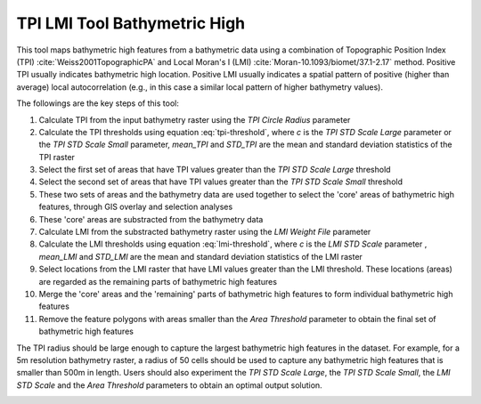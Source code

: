 TPI LMI Tool Bathymetric High
-----------------------------


This tool maps bathymetric high features from a bathymetric data using a combination of Topographic Position Index (TPI) :cite:`Weiss2001TopographicPA` and Local Moran's I (LMI) :cite:`Moran-10.1093/biomet/37.1-2.17` method.
Positive TPI usually indicates bathymetric high location. Positive LMI usually indicates a spatial pattern of positive (higher than average) local autocorrelation (e.g., in this case a similar local pattern of higher bathymetry values).

The followings are the key steps of this tool:

1. Calculate TPI from the input bathymetry raster using the *TPI Circle Radius* parameter
2. Calculate the TPI thresholds using equation :eq:`tpi-threshold`, where *c* is the *TPI STD Scale Large* parameter or the *TPI STD Scale Small* parameter, *mean_TPI* and *STD_TPI* are the mean and standard deviation statistics of the TPI raster
3. Select the first set of areas that have TPI values greater than the *TPI STD Scale Large* threshold
4. Select the second set of areas that have TPI values greater than the *TPI STD Scale Small* threshold
5. These two sets of areas and the bathymetry data are used together to select the 'core' areas of bathymetric high features, through GIS overlay and selection analyses
6. These 'core' areas are substracted from the bathymetry data
7. Calculate LMI from the substracted bathymetry raster using the *LMI Weight File* parameter
8. Calculate the LMI thresholds using equation :eq:`lmi-threshold`, where *c* is the *LMI STD Scale* parameter , *mean_LMI* and *STD_LMI* are the mean and standard deviation statistics of the LMI raster
9. Select locations from the LMI raster that have LMI values greater than the LMI threshold. These locations (areas) are regarded as the remaining parts of bathymetric high features
10. Merge the 'core' areas and the 'remaining' parts of bathymetric high features to form individual bathymetric high features
11. Remove the feature polygons with areas smaller than the *Area Threshold* parameter to obtain the final set of bathymetric high features

The TPI radius should be large enough to capture the largest bathymetric high features in the dataset.
For example, for a 5m resolution bathymetry raster, a radius of 50 cells should be used to capture any bathymetric high features that is smaller than 500m in length.
Users should also experiment the *TPI STD Scale Large*, the *TPI STD Scale Small*, the *LMI STD Scale* and the *Area Threshold* parameters to obtain an optimal output solution. 


.. image:: images/TPI_LMI.png
   :align: center

